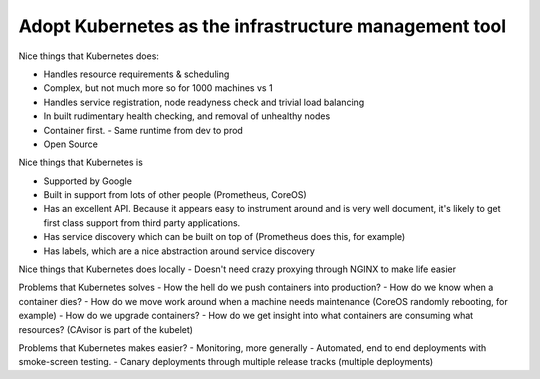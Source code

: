 ======================================================
Adopt Kubernetes as the infrastructure management tool
======================================================

Nice things that Kubernetes does:

- Handles resource requirements & scheduling
- Complex, but not much more so for 1000 machines vs 1
- Handles service registration, node readyness check and trivial load balancing
- In built rudimentary health checking, and removal of unhealthy nodes
- Container first. 
  - Same runtime from dev to prod
- Open Source

Nice things that Kubernetes is

- Supported by Google
- Built in support from lots of other people (Prometheus, CoreOS)
- Has an excellent API. Because it appears easy to instrument around and is very well document, it's likely to get first class support from third party applications.
- Has service discovery which can be built on top of (Prometheus does this, for example)
- Has labels, which are a nice abstraction around service discovery

Nice things that Kubernetes does locally
- Doesn't need crazy proxying through NGINX to make life easier

Problems that Kubernetes solves
- How the hell do we push containers into production?
- How do we know when a container dies?
- How do we move work around when a machine needs maintenance (CoreOS randomly rebooting, for example)
- How do we upgrade containers?
- How do we get insight into what containers are consuming what resources? (CAvisor is part of the kubelet)

Problems that Kubernetes makes easier?
- Monitoring, more generally
- Automated, end to end deployments with smoke-screen testing.
- Canary deployments through multiple release tracks (multiple deployments)
